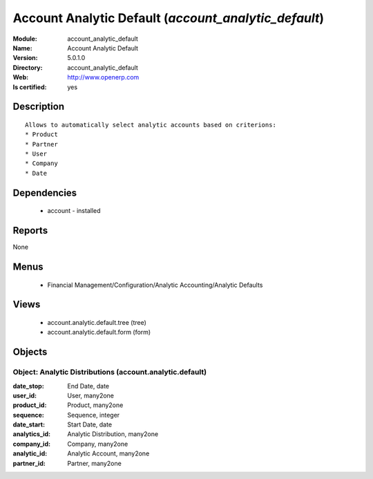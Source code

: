 
.. module:: account_analytic_default
    :synopsis: Account Analytic Default
    :noindex:
.. 

Account Analytic Default (*account_analytic_default*)
=====================================================
:Module: account_analytic_default
:Name: Account Analytic Default
:Version: 5.0.1.0
:Directory: account_analytic_default
:Web: http://www.openerp.com
:Is certified: yes

Description
-----------

::

  Allows to automatically select analytic accounts based on criterions:
  * Product
  * Partner
  * User
  * Company
  * Date

Dependencies
------------

 * account - installed

Reports
-------

None


Menus
-------

 * Financial Management/Configuration/Analytic Accounting/Analytic Defaults

Views
-----

 * account.analytic.default.tree (tree)
 * account.analytic.default.form (form)


Objects
-------

Object: Analytic Distributions (account.analytic.default)
#########################################################



:date_stop: End Date, date





:user_id: User, many2one





:product_id: Product, many2one





:sequence: Sequence, integer





:date_start: Start Date, date





:analytics_id: Analytic Distribution, many2one





:company_id: Company, many2one





:analytic_id: Analytic Account, many2one





:partner_id: Partner, many2one


